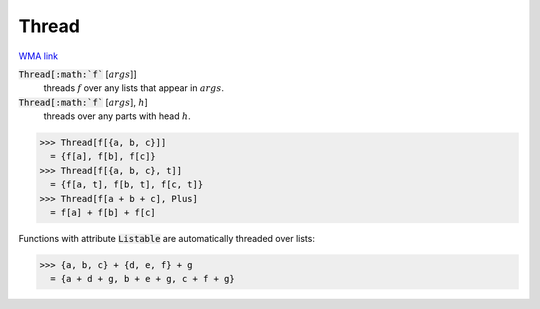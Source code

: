 Thread
======

`WMA link <https://reference.wolfram.com/language/ref/Thread.html>`_


:code:`Thread[:math:`f`` [:math:`args`]]
    threads :math:`f` over any lists that appear in :math:`args`.

:code:`Thread[:math:`f`` [:math:`args`], :math:`h`]
    threads over any parts with head :math:`h`.





>>> Thread[f[{a, b, c}]]
  = {f[a], f[b], f[c]}
>>> Thread[f[{a, b, c}, t]]
  = {f[a, t], f[b, t], f[c, t]}
>>> Thread[f[a + b + c], Plus]
  = f[a] + f[b] + f[c]

Functions with attribute :code:`Listable`  are automatically threaded over lists:

>>> {a, b, c} + {d, e, f} + g
  = {a + d + g, b + e + g, c + f + g}
